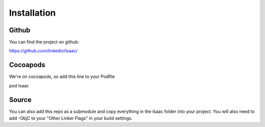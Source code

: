 Installation
============

Github
------

You can find the project on github:

https://github.com/linkedin/Isaac/

Cocoapods
---------

We're on cocoapods, so add this line to your Podfile

pod Isaac

Source
------

You can also add this repo as a submodule and copy everything in the Isaac folder into your project. You will also need to add -ObjC to your "Other Linker Flags" in your build settings.
